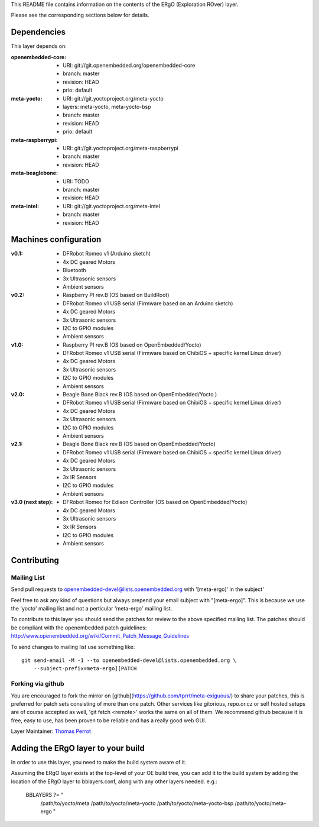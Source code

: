 ..
.. -*- coding: utf-8; tab-width: 4; c-basic-offset: 4; indent-tabs-mode: nil -*-

This README file contains information on the contents of the ERgO (Exploration ROver) layer.

Please see the corresponding sections below for details.

============
Dependencies
============

This layer depends on:

:openembedded-core:
 - URI: git://git.openembedded.org/openembedded-core
 - branch: master
 - revision: HEAD
 - prio: default

:meta-yocto:
 - URI: git://git.yoctoproject.org/meta-yocto
 - layers: meta-yocto, meta-yocto-bsp
 - branch: master
 - revision: HEAD
 - prio: default

:meta-raspberrypi:
 - URI: git://git.yoctoproject.org/meta-raspberrypi
 - branch: master
 - revision: HEAD

:meta-beaglebone:
 - URI: TODO
 - branch: master
 - revision: HEAD

:meta-intel:
 - URI: git://git.yoctoproject.org/meta-intel
 - branch: master
 - revision: HEAD

======================
Machines configuration
======================

:v0.1:
 - DFRobot Romeo v1 (Arduino sketch)
 - 4x DC geared Motors
 - Bluetooth
 - 3x Ultrasonic sensors
 - Ambient sensors

:v0.2:
 - Raspberry PI rev.B (OS based on BuildRoot)
 - DFRobot Romeo v1 USB serial (Firmware based on an Arduino sketch)
 - 4x DC geared Motors
 - 3x Ultrasonic sensors
 - I2C to GPIO modules
 - Ambient sensors

:v1.0:
 - Raspberry PI rev.B (OS based on OpenEmbedded/Yocto)
 - DFRobot Romeo v1 USB serial (Firmware based on ChibiOS + specific kernel Linux driver)
 - 4x DC geared Motors
 - 3x Ultrasonic sensors
 - I2C to GPIO modules
 - Ambient sensors

:v2.0:
 - Beagle Bone Black rev.B (OS based on OpenEmbedded/Yocto )
 - DFRobot Romeo v1 USB serial (Firmware based on ChibiOS + specific kernel Linux driver)
 - 4x DC geared Motors
 - 3x Ultrasonic sensors
 - I2C to GPIO modules
 - Ambient sensors

:v2.1:
 - Beagle Bone Black rev.B (OS based on OpenEmbedded/Yocto)
 - DFRobot Romeo v1 USB serial (Firmware based on ChibiOS + specific kernel Linux driver)
 - 4x DC geared Motors
 - 3x Ultrasonic sensors
 - 3x IR Sensors
 - I2C to GPIO modules
 - Ambient sensors

:v3.0 (next step):
 - DFRobot Romeo for Edison Controller (OS based on OpenEmbedded/Yocto)
 - 4x DC geared Motors
 - 3x Ultrasonic sensors
 - 3x IR Sensors
 - I2C to GPIO modules
 - Ambient sensors

============
Contributing
============

Mailing List
------------

Send pull requests to openembedded-devel@lists.openembedded.org with '[meta-ergo]' in the subject'

Feel free to ask any kind of questions but always prepend your email subject
with "[meta-ergo]". This is because we use the 'yocto' mailing list and
not a perticular 'meta-ergo' mailing list.

To contribute to this layer you should send the patches for review to the
above specified mailing list.
The patches should be compliant with the openembedded patch guidelines:
http://www.openembedded.org/wiki/Commit_Patch_Message_Guidelines

To send changes to mailing list use something like:

::

  git send-email -M -1 --to openembedded-devel@lists.openembedded.org \
      --subject-prefix=meta-ergo][PATCH

Forking via github
------------------

You are encouraged to fork the mirror on [github](https://github.com/tprrt/meta-exiguous/)
to share your patches, this is preferred for patch sets consisting of more than
one patch. Other services like gitorious, repo.or.cz or self hosted setups are
of course accepted as well, 'git fetch <remote>' works the same on all of them.
We recommend github because it is free, easy to use, has been proven to be reliable
and has a really good web GUI.

Layer Maintainer: `Thomas Perrot <thomas.perrot@tupi.fr>`_

===================================
Adding the ERgO layer to your build
===================================

In order to use this layer, you need to make the build system aware of
it.

Assuming the ERgO layer exists at the top-level of your
OE build tree, you can add it to the build system by adding the
location of the ERgO layer to bblayers.conf, along with any
other layers needed. e.g.:

  BBLAYERS ?= " \
    /path/to/yocto/meta \
    /path/to/yocto/meta-yocto \
    /path/to/yocto/meta-yocto-bsp \
    /path/to/yocto/meta-ergo \
    "
